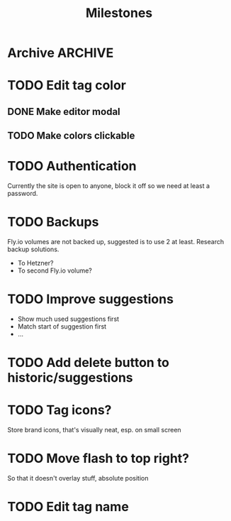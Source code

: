 #+title: Milestones

* Archive :ARCHIVE:
** DONE How to insert map of grocery with tags?
:PROPERTIES:
:ARCHIVE_TIME: 2023-04-19 Wed 15:23
:END:


** DONE Insert grocery map:
:PROPERTIES:
:ARCHIVE_TIME: 2023-04-19 Wed 15:55
:END:
def create_grocery
%{
   name: "Kaas",
   tags: ["Lidl", "Jumbo"]
}


** DONE Add tag to grocery
:PROPERTIES:
:ARCHIVE_TIME: 2023-04-19 Wed 16:11
:END:
def add_tag_to_grocery

** DONE Create frontend for showing all tags
:PROPERTIES:
:ARCHIVE_TIME: 2023-04-19 Wed 16:40
:END:


** DONE Implement tag colors in database
:PROPERTIES:
:ARCHIVE_TIME: 2023-04-20 Thu 13:30
:END:


** DONE Implement tag selection
:PROPERTIES:
:ARCHIVE_TIME: 2023-04-21 Fri 15:59
:END:


** DONE Show actual tags on groceries
:PROPERTIES:
:ARCHIVE_TIME: 2023-04-21 Fri 16:16
:END:

** DONE Fix adding grocery
:PROPERTIES:
:ARCHIVE_TIME: 2023-04-24 Mon 11:35
:END:
With an empty tags list

** DONE Add tags to a grocery
:PROPERTIES:
:ARCHIVE_TIME: 2023-04-24 Mon 12:24
:END:
Just the currently selected ones, as an experiment whether that's good UX


** DONE Add tags by hashtag
:PROPERTIES:
:ARCHIVE_TIME: 2023-04-24 Mon 12:28
:END:

** DONE Filter grocery list to selected tags
:PROPERTIES:
:ARCHIVE_TIME: 2023-04-26 Wed 14:23
:END:

** DONE Release v2 to fly.io
:PROPERTIES:
:ARCHIVE_TIME: 2023-04-26 Wed 14:23
:END:

** DONE Check off grocery
:PROPERTIES:
:ARCHIVE_TIME: 2023-04-27 Thu 16:35
:END:


** DONE Filter selected tags in heex.html
:PROPERTIES:
:ARCHIVE_TIME: 2023-04-28 Fri 11:24
:END:
Selecting tags as filter, then adding an items resets the filter. this fixes
that

** DONE Fix green tag when adding an existing tag
:PROPERTIES:
:ARCHIVE_TIME: 2023-04-28 Fri 11:29
:END:

** KILL Fix adding tags with spaces in them
:PROPERTIES:
:ARCHIVE_TIME: 2023-04-30 Sun 08:19
:END:
Proposed solution: anything that comes after a hashtag is part of the tag name,
unless a new hash tag is present

** DONE Remove hashtag tag selection
:PROPERTIES:
:ARCHIVE_TIME: 2023-04-30 Sun 08:19
:END:
At least for now, not clear enough how it should work yet

** DONE Add tags by selection and then adding a new grocery
:PROPERTIES:
:ARCHIVE_TIME: 2023-04-30 Sun 08:19
:END:

** DONE Move tags below input
:PROPERTIES:
:ARCHIVE_TIME: 2023-04-30 Sun 08:20
:END:


** DONE Add tag functionality
:PROPERTIES:
:ARCHIVE_TIME: 2023-05-21 Sun 11:58
:END:

** DONE Select new from historic groceries+tags
:PROPERTIES:
:ARCHIVE_TIME: 2023-06-18 Sun 10:00
:END:
Proof of concept works, not whole page is rerendered

*** DONE Rename to suggestions

*** DONE First PoC non-clickable suggestions

*** DONE Move tags to component

*** DONE Show tags on suggestions

*** DONE Make suggestions clickable

**** DONE On click, save new grocery

***** DONE How to send a list of tags with the click function?
Map to IDs, jason encode, jason decode

**** DONE Clear input field on saving new grocery

*** DONE Save suggested grocery

*** DONE Remove duplicates
- State "DONE"       from "TODO"       [2023-06-17 Sat 18:59] \\
  Implemented on the Elixir side, couldn't get Ecto+Sqlite DISTINCT to work --
  even with one column. Don't care to find out why for this app.

*** DONE Add hover styling/clicking things


** DONE Create frontend for adding new tags to existing grocery
:PROPERTIES:
:ARCHIVE_TIME: 2023-06-18 Sun 12:56
:END:
Can be done in a modal when clicking on the grocery?

*** DONE Add modal to show the clicked grocery

*** DONE Make tags clickable

*** DONE Toggle tag on click


** DONE Why is input box re-rendered on selecting a tag?
:PROPERTIES:
:ARCHIVE_TIME: 2023-06-23 Fri 13:35
:END:

** 🎉 VFirst!
:PROPERTIES:
:ARCHIVE_TIME: 2023-06-23 Fri 13:35
:END:

*** DONE Fix production migrations
Not really fixed, just recreated...


** DONE Fix cursor pointer in tag modal
:PROPERTIES:
:ARCHIVE_TIME: 2023-06-23 Fri 13:41
:END:

** DONE Fix rendering lots of tags overflow
:PROPERTIES:
:ARCHIVE_TIME: 2023-06-23 Fri 13:41
:END:

** KILL Fix adding only tags
:PROPERTIES:
:ARCHIVE_TIME: 2023-06-23 Fri 13:43
:END:
- State "KILL"       from "WAIT"       [2023-06-23 Fri 13:43] \\
  This is a leftover ticket from other system. That system is killed, thus this
  ticket is too.
Do we want to add only tags? Is that ever necessary? If you need the tag, you
need a grocery, right?

* TODO Edit tag color
** DONE Make editor modal
** TODO Make colors clickable

* TODO Authentication
Currently the site is open to anyone, block it off so we need at least a
password.

* TODO Backups
Fly.io volumes are not backed up, suggested is to use 2 at least. Research
backup solutions.

- To Hetzner?
- To second Fly.io volume?

* TODO Improve suggestions
- Show much used suggestions first
- Match start of suggestion first
- ...

* TODO Add delete button to historic/suggestions

* TODO Tag icons?
Store brand icons, that's visually neat, esp. on small screen

* TODO Move flash to top right?
So that it doesn't overlay stuff, absolute position

* TODO Edit tag name
